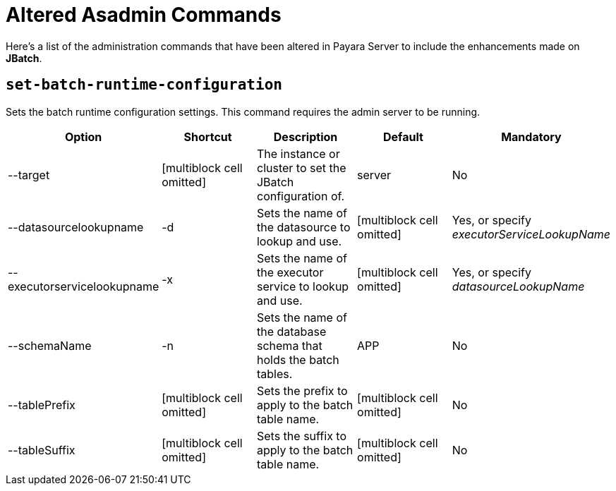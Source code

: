 [[altered-asadmin-commands]]
= Altered Asadmin Commands

Here's a list of the administration commands that have been altered in Payara
Server to include the enhancements made on *JBatch*.

[[set-batch-runtime-configuration]]
== `set-batch-runtime-configuration`

Sets the batch runtime configuration settings. This command requires the
admin server to be running.

[cols=",,,,",options="header",]
|=======================================================================
|Option |Shortcut |Description |Default |Mandatory
|--target |[multiblock cell omitted] |The instance or cluster to set the
JBatch configuration of. |server |No
|--datasourcelookupname |-d |Sets the name of the datasource to lookup
and use. |[multiblock cell omitted] |Yes, or specify
_executorServiceLookupName_
|--executorservicelookupname |-x |Sets the name of the executor service
to lookup and use. |[multiblock cell omitted] |Yes, or specify
_datasourceLookupName_
|--schemaName |-n |Sets the name of the database schema that holds the
batch tables. |APP |No
|--tablePrefix |[multiblock cell omitted] |Sets the prefix to apply to
the batch table name. |[multiblock cell omitted] |No
|--tableSuffix |[multiblock cell omitted] |Sets the suffix to apply to
the batch table name. |[multiblock cell omitted] |No
|=======================================================================
